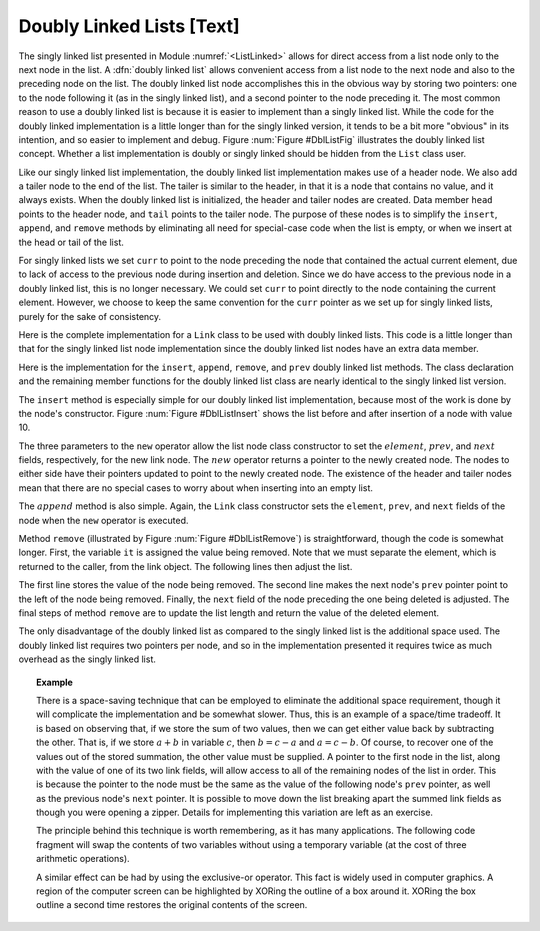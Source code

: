 .. This file is part of the OpenDSA eTextbook project. See
.. http://algoviz.org/OpenDSA for more details.
.. Copyright (c) 2012-2013 by the OpenDSA Project Contributors, and
.. distributed under an MIT open source license.

.. avmetadata:: 
   :author: Cliff Shaffer
   :prerequisites:
   :topic: Lists

Doubly Linked Lists [Text]
==========================

The singly linked list
presented in Module :numref:`<ListLinked>` allows
for direct access from a list node only to the next node in the list.
A :dfn:`doubly linked list` allows convenient access from a list node
to the next node and also to the preceding node on the list.
The doubly linked list node accomplishes this in the obvious way by
storing two pointers: one to the node following it (as in the singly
linked list), and a second pointer to the node preceding it.
The most common reason to use a doubly linked list is
because it is easier to implement than a singly linked list.
While the code for the doubly linked implementation is a little longer
than for the singly linked version, it tends to be a bit more
"obvious" in its intention, and so easier to implement and debug.
Figure :num:`Figure #DblListFig` illustrates the doubly linked list
concept.
Whether a list implementation is doubly or singly linked should
be hidden from the ``List`` class user.

Like our singly linked list implementation, the doubly linked list
implementation makes use of a header node.
We also add a tailer node to the end of the list.
The tailer is similar to the header, in that it is a node that
contains no value, and it always exists.
When the doubly linked list is initialized, the header and tailer
nodes are created.
Data member ``head`` points to the header node, and ``tail``
points to the tailer node.
The purpose of these nodes is to simplify the ``insert``,
``append``, and ``remove`` methods by eliminating all need for
special-case code when the list is empty, or when we insert at the
head or tail of the list.

For singly linked lists we set ``curr`` to point to the node
preceding the node that contained the actual current element, due to
lack of access to the previous node during insertion and deletion.
Since we do have access to the previous node in a doubly linked list,
this is no longer necessary.
We could set ``curr`` to point directly to the node containing the
current element.
However, we choose to keep the same convention for the ``curr``
pointer as we set up for singly linked lists, purely for the sake of
consistency.

.. _DblListFig:

.. odsafig:: Images/DblListF.png
   :width: 400
   :align: center
   :capalign: justify
   :figwidth: 90%
   :alt: A doubly linked list

   A doubly linked list.

Here is the complete implementation for a
``Link`` class to be used with doubly linked lists.
This code is a little longer than that for the singly linked list node
implementation since
the doubly linked list nodes have an extra data member.

.. codeinclude:: Lists/DLink.pde
   :tag: DLink

Here is the implementation for the ``insert``, ``append``,
``remove``, and ``prev`` doubly linked list methods.
The class declaration and the remaining member functions for the
doubly linked list class are nearly identical to the singly linked
list version.

.. codeinclude:: Lists/Dlist.pde
   :tag: Dlist

The ``insert`` method is especially simple for our doubly linked
list implementation, because most of the work is done by the node's
constructor.
Figure :num:`Figure #DblListInsert` shows the list before and after
insertion of a node with value 10.

.. _DblListInsert:

.. odsafig:: Images/DblListI.png
   :width: 400
   :align: center
   :capalign: justify
   :figwidth: 90%
   :alt: Doubly linked list insertion

   Insertion for doubly linked lists.
   The labels :math:`\fbox{1}`, :math:`\fbox{2}`, and :math:`\fbox{3}`
   correspond to assignments done by the linked list node constructor.
   :math:`\fbox{4}` marks the assignment to ``curr->next``.
   :math:`\fbox{5}` marks the assignment to the ``prev`` pointer
   of the node following the newly inserted node.

The three parameters to the ``new`` operator allow the list node
class constructor to set the :math:`element`, :math:`prev`, and
:math:`next` fields, respectively, for the new link node.
The :math:`new` operator returns a pointer to the newly created node.
The nodes to either side have their pointers updated to point to the
newly created node.
The existence of the header and tailer nodes mean that there are no
special cases to worry about when inserting into an empty list.

The :math:`append` method is also simple.
Again, the ``Link`` class constructor sets the ``element``,
``prev``, and ``next`` fields of the node when the ``new``
operator is executed.

.. _DblListRemove:

.. odsafig:: Images/DblListD.png
   :width: 400
   :align: center
   :capalign: justify
   :figwidth: 90%
   :alt: Doubly linked list removal

   Doubly linked list removal.
   Element ``it`` stores the element of the node being removed.
   Then the nodes to either side have their pointers adjusted.

Method ``remove`` (illustrated by Figure :num:`Figure #DblListRemove`)
is straightforward, though the code is somewhat longer.
First, the variable ``it`` is assigned the value being removed.
Note that we must separate the element, which is returned to the
caller, from the link object.
The following lines then adjust the list.

.. codeinclude:: Lists/DoubleTest.pde
   :tag: Adjust

The first line stores the value of the node being removed.
The second line makes the next node's ``prev`` pointer point to the
left of the node being removed.
Finally, the ``next`` field of the node preceding the one being
deleted is adjusted.
The final steps of method ``remove`` are to update the
list length and return the value of the deleted element.

The only disadvantage of the doubly linked list as compared to the
singly linked list is the additional space used.
The doubly linked list requires two pointers per node, and so in the
implementation presented it requires twice as much overhead as
the singly linked list.

.. topic:: Example

   There is a space-saving technique that can be employed to eliminate
   the additional space requirement, though it will complicate the
   implementation and be somewhat slower.
   Thus, this is an example of a
   space/time tradeoff.
   It is based on observing that, if we store the sum of two values,
   then we can get either value back by subtracting the other.
   That is, if we store :math:`a + b` in variable :math:`c`, then
   :math:`b = c - a` and :math:`a = c - b`.
   Of course, to recover one of the values out of the stored summation,
   the other value must be supplied.
   A pointer to the first node in the list, along with the value of one
   of its two link fields, will allow access to all of the remaining
   nodes of the list in order.
   This is because the pointer to the node must be the same as the value
   of the following node's ``prev`` pointer, as well as the previous
   node's ``next`` pointer.
   It is possible to move down the list breaking apart the
   summed link fields as though you were opening a zipper.
   Details for implementing this variation are left as an exercise.

   The principle behind this technique is worth remembering, as it
   has many applications.
   The following code fragment will
   swap the contents of two variables without using a temporary variable
   (at the cost of three arithmetic operations).

   .. codeinclude:: Lists/DoubleTest.pde
      :tag: ch4p1

   A similar effect can be had by using the exclusive-or operator.
   This fact is widely used in computer graphics.
   A region of the computer screen can be highlighted by
   XORing the outline of a box around it.
   XORing the box outline a second time restores the original
   contents of the screen.
